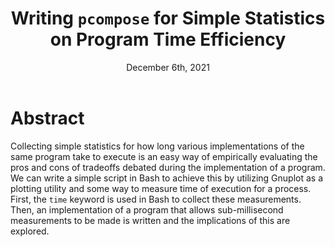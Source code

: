 #+title: Writing =pcompose= for Simple Statistics on Program Time Efficiency
#+date: December 6th, 2021

# NOTE: Only write the abstract after ending the investigation.

* Abstract

Collecting simple statistics for how long various implementations of
the same program take to execute is an easy way of empirically
evaluating the pros and cons of tradeoffs debated during the
implementation of a program. We can write a simple script in Bash to
achieve this by utilizing Gnuplot as a plotting utility and some way
to measure time of execution for a process. First, the =time= keyword
is used in Bash to collect these measurements. Then, an implementation
of a program that allows sub-millisecond measurements to be made is
written and the implications of this are explored.
